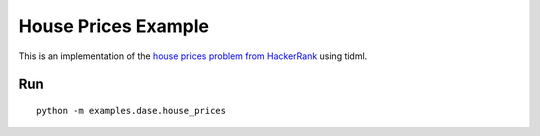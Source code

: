House Prices Example
====================

This is an implementation of the
`house prices problem from HackerRank
<https://www.hackerrank.com/challenges/predicting-house-prices>`_
using tidml.

Run
---

::

    python -m examples.dase.house_prices
